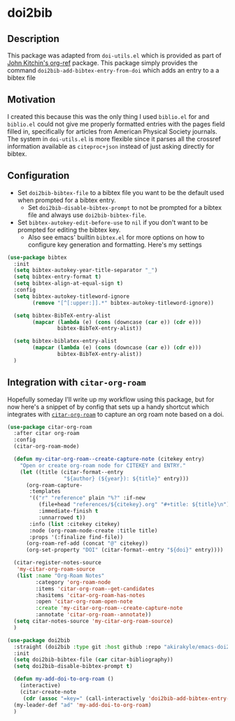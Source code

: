 * doi2bib

** Description
This package was adapted from ~doi-utils.el~ which is provided as part of [[https://github.com/jkitchin/org-ref][John Kitchin's org-ref]] package.
This package simply provides the command ~doi2bib-add-bibtex-entry-from-doi~ which adds an entry to a a bibtex file

** Motivation
I created this because this was the only thing I used ~biblio.el~ for and ~biblio.el~ could not give me properly formatted entries with the pages field filled in, specifically for articles from American Physical Society journals.
The system in ~doi-utils.el~ is more flexible since it parses all the crossref information available as ~citeproc+json~ instead of just asking directly for bibtex.

** Configuration
- Set ~doi2bib-bibtex-file~ to a bibtex file you want to be the default used when prompted for a bibtex entry.
  - Set ~doi2bib-disable-bibtex-prompt~ to not be prompted for a bibtex file and always use ~doi2bib-bibtex-file~.
- Set ~bibtex-autokey-edit-before-use~ to ~nil~ if you don't want to be prompted for editing the bibtex key.
  - Also see emacs' builtin ~bibtex.el~ for more options on how to configure key generation and formatting. Here's my settings

#+begin_src emacs-lisp
(use-package bibtex
  :init
  (setq bibtex-autokey-year-title-separator "_")
  (setq bibtex-entry-format t)
  (setq bibtex-align-at-equal-sign t)
  :config
  (setq bibtex-autokey-titleword-ignore
        (remove "[^[:upper:]].*" bibtex-autokey-titleword-ignore))
  
  (setq bibtex-BibTeX-entry-alist
        (mapcar (lambda (e) (cons (downcase (car e)) (cdr e)))
                bibtex-BibTeX-entry-alist))

  (setq bibtex-biblatex-entry-alist
        (mapcar (lambda (e) (cons (downcase (car e)) (cdr e)))
                bibtex-BibTeX-entry-alist))
  )
#+end_src

** Integration with ~citar-org-roam~

Hopefully someday I'll write up my workflow using this package, but for now here's a snippet of by config that sets up a handy shortcut which integrates with [[https://github.com/emacs-citar/citar-org-roam][~citar-org-roam~]] to capture an org roam note based on a doi.

#+begin_src emacs-lisp
(use-package citar-org-roam
  :after citar org-roam
  :config
  (citar-org-roam-mode)
  
  (defun my-citar-org-roam--create-capture-note (citekey entry)
    "Open or create org-roam node for CITEKEY and ENTRY."
    (let ((title (citar-format--entry
                  "${author} (${year}): ${title}" entry)))
      (org-roam-capture-
       :templates
       '(("r" "reference" plain "%?" :if-new
          (file+head "references/${citekey}.org" "#+title: ${title}\n")
          :immediate-finish t
          :unnarrowed t))
       :info (list :citekey citekey)
       :node (org-roam-node-create :title title)
       :props '(:finalize find-file))
      (org-roam-ref-add (concat "@" citekey))
      (org-set-property "DOI" (citar-format--entry "${doi}" entry))))

  (citar-register-notes-source
   'my-citar-org-roam-source 
   (list :name "Org-Roam Notes"
         :category 'org-roam-node
         :items 'citar-org-roam--get-candidates
         :hasitems 'citar-org-roam-has-notes
         :open 'citar-org-roam-open-note
         :create 'my-citar-org-roam--create-capture-note
         :annotate 'citar-org-roam--annotate))
  (setq citar-notes-source 'my-citar-org-roam-source)
  )

(use-package doi2bib
  :straight (doi2bib :type git :host github :repo "akirakyle/emacs-doi2bib")
  :init 
  (setq doi2bib-bibtex-file (car citar-bibliography))
  (setq doi2bib-disable-bibtex-prompt t)
  
  (defun my-add-doi-to-org-roam ()
    (interactive)
    (citar-create-note
     (cdr (assoc "=key=" (call-interactively 'doi2bib-add-bibtex-entry-from-doi)))))
  (my-leader-def "ad" 'my-add-doi-to-org-roam)
  )
#+end_src
